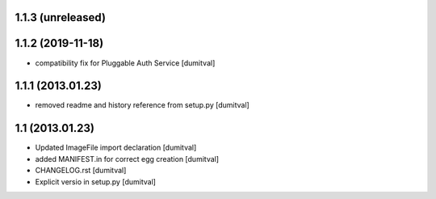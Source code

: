 1.1.3 (unreleased)
-----------------

1.1.2 (2019-11-18)
-----------------
* compatibility fix for Pluggable Auth Service [dumitval]

1.1.1 (2013.01.23)
-----------------
* removed readme and history reference from setup.py [dumitval]

1.1 (2013.01.23)
----------------
* Updated ImageFile import declaration [dumitval]
* added MANIFEST.in for correct egg creation [dumitval]
* CHANGELOG.rst [dumitval]
* Explicit versio in setup.py [dumitval]
